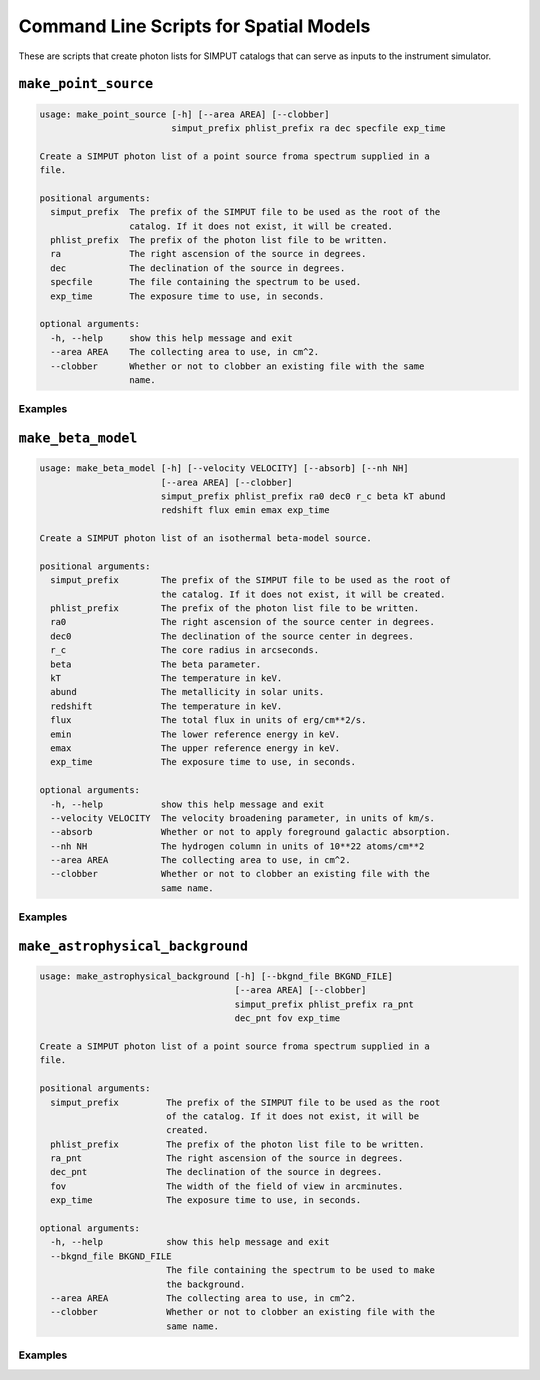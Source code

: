 .. _cmd-spatial:

Command Line Scripts for Spatial Models
=======================================

These are scripts that create photon lists for SIMPUT catalogs that can serve
as inputs to the instrument simulator.

``make_point_source``
---------------------

.. code-block:: text

    usage: make_point_source [-h] [--area AREA] [--clobber]
                             simput_prefix phlist_prefix ra dec specfile exp_time
    
    Create a SIMPUT photon list of a point source froma spectrum supplied in a
    file.
    
    positional arguments:
      simput_prefix  The prefix of the SIMPUT file to be used as the root of the
                     catalog. If it does not exist, it will be created.
      phlist_prefix  The prefix of the photon list file to be written.
      ra             The right ascension of the source in degrees.
      dec            The declination of the source in degrees.
      specfile       The file containing the spectrum to be used.
      exp_time       The exposure time to use, in seconds.
    
    optional arguments:
      -h, --help     show this help message and exit
      --area AREA    The collecting area to use, in cm^2.
      --clobber      Whether or not to clobber an existing file with the same
                     name.

Examples
++++++++

``make_beta_model``
-------------------

.. code-block:: text

    usage: make_beta_model [-h] [--velocity VELOCITY] [--absorb] [--nh NH]
                           [--area AREA] [--clobber]
                           simput_prefix phlist_prefix ra0 dec0 r_c beta kT abund
                           redshift flux emin emax exp_time
    
    Create a SIMPUT photon list of an isothermal beta-model source.
    
    positional arguments:
      simput_prefix        The prefix of the SIMPUT file to be used as the root of
                           the catalog. If it does not exist, it will be created.
      phlist_prefix        The prefix of the photon list file to be written.
      ra0                  The right ascension of the source center in degrees.
      dec0                 The declination of the source center in degrees.
      r_c                  The core radius in arcseconds.
      beta                 The beta parameter.
      kT                   The temperature in keV.
      abund                The metallicity in solar units.
      redshift             The temperature in keV.
      flux                 The total flux in units of erg/cm**2/s.
      emin                 The lower reference energy in keV.
      emax                 The upper reference energy in keV.
      exp_time             The exposure time to use, in seconds.
    
    optional arguments:
      -h, --help           show this help message and exit
      --velocity VELOCITY  The velocity broadening parameter, in units of km/s.
      --absorb             Whether or not to apply foreground galactic absorption.
      --nh NH              The hydrogen column in units of 10**22 atoms/cm**2
      --area AREA          The collecting area to use, in cm^2.
      --clobber            Whether or not to clobber an existing file with the
                           same name.

Examples
++++++++

``make_astrophysical_background``
---------------------------------

.. code-block:: text

    usage: make_astrophysical_background [-h] [--bkgnd_file BKGND_FILE]
                                         [--area AREA] [--clobber]
                                         simput_prefix phlist_prefix ra_pnt
                                         dec_pnt fov exp_time
    
    Create a SIMPUT photon list of a point source froma spectrum supplied in a
    file.
    
    positional arguments:
      simput_prefix         The prefix of the SIMPUT file to be used as the root
                            of the catalog. If it does not exist, it will be
                            created.
      phlist_prefix         The prefix of the photon list file to be written.
      ra_pnt                The right ascension of the source in degrees.
      dec_pnt               The declination of the source in degrees.
      fov                   The width of the field of view in arcminutes.
      exp_time              The exposure time to use, in seconds.
    
    optional arguments:
      -h, --help            show this help message and exit
      --bkgnd_file BKGND_FILE
                            The file containing the spectrum to be used to make
                            the background.
      --area AREA           The collecting area to use, in cm^2.
      --clobber             Whether or not to clobber an existing file with the
                            same name.

Examples
++++++++
